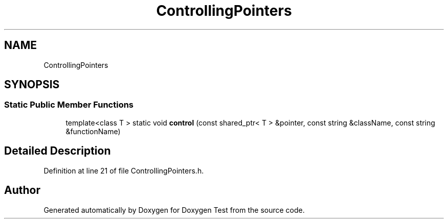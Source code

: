 .TH "ControllingPointers" 3 "Mon Jan 10 2022" "Doxygen Test" \" -*- nroff -*-
.ad l
.nh
.SH NAME
ControllingPointers
.SH SYNOPSIS
.br
.PP
.SS "Static Public Member Functions"

.in +1c
.ti -1c
.RI "template<class T > static void \fBcontrol\fP (const shared_ptr< T > &pointer, const string &className, const string &functionName)"
.br
.in -1c
.SH "Detailed Description"
.PP 
Definition at line 21 of file ControllingPointers\&.h\&.

.SH "Author"
.PP 
Generated automatically by Doxygen for Doxygen Test from the source code\&.

